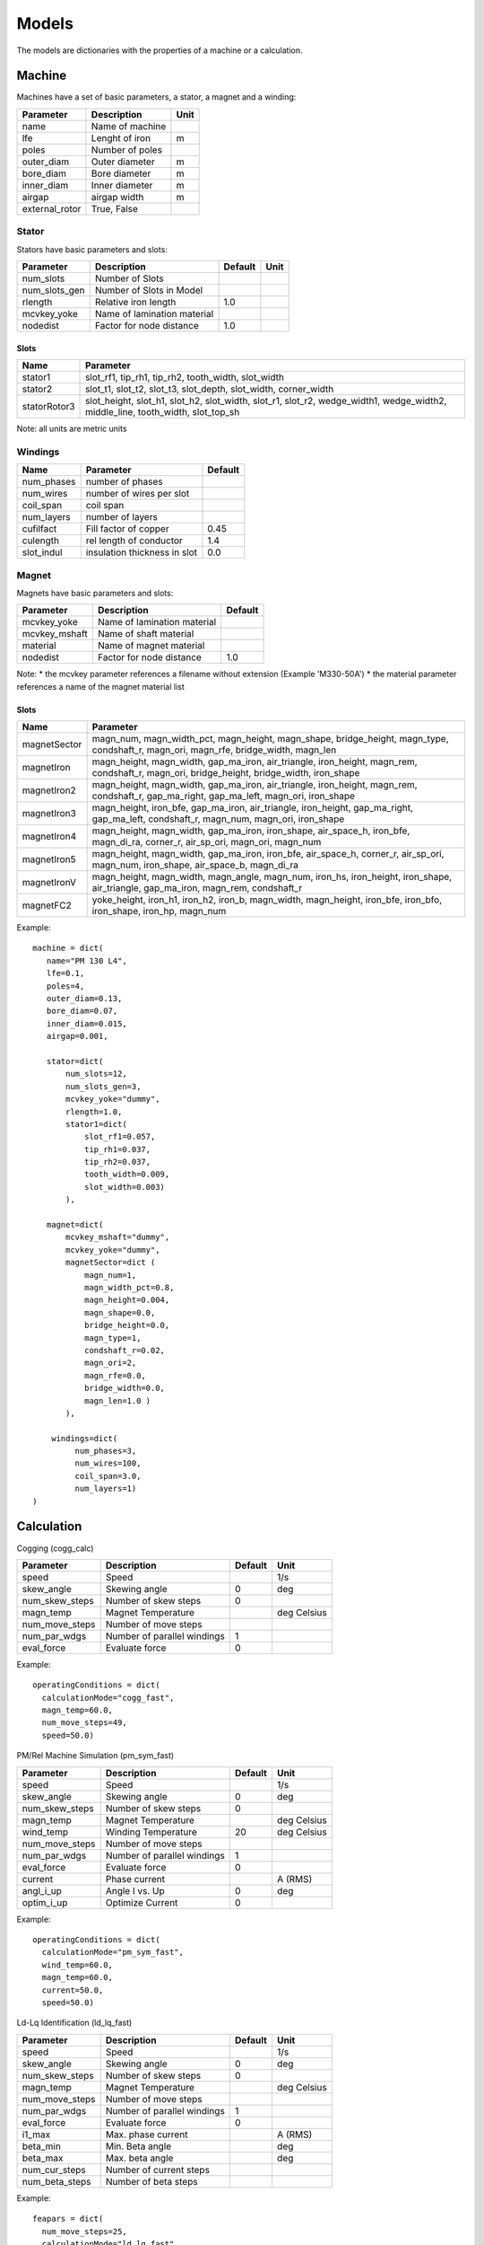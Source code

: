 Models
******

The models are dictionaries with the properties of a machine or a calculation.

Machine
=======

Machines have a set of basic parameters, a stator, a magnet and a winding:

==============  =================  ====
Parameter        Description       Unit
==============  =================  ====
name             Name of machine
lfe              Lenght of iron     m
poles            Number of poles
outer_diam       Outer diameter     m
bore_diam        Bore diameter      m
inner_diam       Inner diameter     m
airgap           airgap width       m
external_rotor   True, False
==============  =================  ====

Stator
------

Stators have basic parameters and slots:

==============  ============================  =======  ====
Parameter        Description                  Default  Unit
==============  ============================  =======  ====
num_slots        Number of Slots
num_slots_gen    Number of Slots in Model
rlength          Relative iron length          1.0
mcvkey_yoke      Name of lamination material
nodedist         Factor for node distance      1.0
==============  ============================  =======  ====


Slots
^^^^^
============    ==============  
Name             Parameter      
============    ==============  
stator1  
                 slot_rf1,
                 tip_rh1,
                 tip_rh2, 
                 tooth_width,
                 slot_width
stator2
                 slot_t1,
                 slot_t2,        
                 slot_t3,         
                 slot_depth,      
                 slot_width,      
                 corner_width    
statorRotor3
                 slot_height,
                 slot_h1,    
                 slot_h2,    
                 slot_width, 
                 slot_r1,    
                 slot_r2,
                 wedge_width1,
                 wedge_width2,
                 middle_line, 
                 tooth_width, 
                 slot_top_sh 
============    ==============  

Note: all units are metric units

Windings
--------

============    ============================  =======
Name             Parameter                    Default
============    ============================  =======
num_phases      number of phases
num_wires       number of wires per slot
coil_span       coil span
num_layers      number of layers
cufilfact       Fill factor of copper          0.45
culength        rel length of conductor        1.4
slot_indul      insulation thickness in slot   0.0 
============    ============================  =======

Magnet
------

Magnets have basic parameters and slots:

==============  ============================  =======  
Parameter        Description                  Default  
==============  ============================  =======  
mcvkey_yoke      Name of lamination material
mcvkey_mshaft    Name of shaft material
material         Name of magnet material
nodedist         Factor for node distance       1.0
==============  ============================  =======

Note:
* the mcvkey parameter references a filename without extension (Example 'M330-50A')
* the material parameter references a name of the magnet material list 

Slots
^^^^^

============    ==============
Name             Parameter      
============    ==============
magnetSector    magn_num,
                magn_width_pct,
                magn_height,
                magn_shape,
                bridge_height,
                magn_type,
                condshaft_r,
                magn_ori,
                magn_rfe,
                bridge_width,
                magn_len
magnetIron      magn_height,
                magn_width,
		gap_ma_iron,
		air_triangle,
		iron_height,
		magn_rem,
		condshaft_r,
		magn_ori,
		bridge_height,
		bridge_width,
		iron_shape
magnetIron2     magn_height,
                magn_width,
		gap_ma_iron,
		air_triangle,
		iron_height,
		magn_rem,
		condshaft_r,
		gap_ma_right,
		gap_ma_left,
		magn_ori,
		iron_shape
magnetIron3     magn_height,
                iron_bfe,
		gap_ma_iron,
		air_triangle,
		iron_height,
		gap_ma_right,
		gap_ma_left,
		condshaft_r,
		magn_num,
		magn_ori,
		iron_shape
magnetIron4     magn_height,
                magn_width,
		gap_ma_iron,
		iron_shape,
		air_space_h,
		iron_bfe,
		magn_di_ra,
		corner_r,
		air_sp_ori,
		magn_ori,
		magn_num
magnetIron5     magn_height,
                magn_width,
		gap_ma_iron,
		iron_bfe,
		air_space_h,
		corner_r,
		air_sp_ori,
		magn_num,
		iron_shape,
		air_space_b,
		magn_di_ra
magnetIronV     magn_height,
                magn_width,
		magn_angle,
		magn_num,
		iron_hs,
		iron_height,
		iron_shape,
		air_triangle,
		gap_ma_iron,
		magn_rem,
		condshaft_r
magnetFC2       yoke_height,
                iron_h1,
		iron_h2,
		iron_b,
		magn_width,
		magn_height,
		iron_bfe,
		iron_bfo,
		iron_shape,
		iron_hp,
		magn_num
============    ==============

Example::
  
  machine = dict(
     name="PM 130 L4",
     lfe=0.1,
     poles=4,
     outer_diam=0.13,
     bore_diam=0.07,
     inner_diam=0.015,
     airgap=0.001,
     
     stator=dict(
         num_slots=12,
         num_slots_gen=3,
         mcvkey_yoke="dummy",
         rlength=1.0,
         stator1=dict(
             slot_rf1=0.057,
             tip_rh1=0.037,
             tip_rh2=0.037,
             tooth_width=0.009,
             slot_width=0.003)
	 ),

     magnet=dict(
         mcvkey_mshaft="dummy",
         mcvkey_yoke="dummy",
         magnetSector=dict (
	     magn_num=1,
	     magn_width_pct=0.8,
	     magn_height=0.004,
	     magn_shape=0.0,
	     bridge_height=0.0,
	     magn_type=1,
	     condshaft_r=0.02,
	     magn_ori=2,
	     magn_rfe=0.0,
	     bridge_width=0.0,
	     magn_len=1.0 )
	 ),

      windings=dict(
           num_phases=3,
           num_wires=100,
           coil_span=3.0,
           num_layers=1)
  )
  
 

Calculation
===========

Cogging (cogg_calc)

==============  ============================= ==========  ============
Parameter        Description                   Default      Unit
==============  ============================= ==========  ============
speed           Speed                                     1/s
skew_angle      Skewing angle                   0         deg
num_skew_steps  Number of skew steps            0
magn_temp       Magnet Temperature                        deg Celsius
num_move_steps  Number of move steps
num_par_wdgs    Number of parallel windings     1      
eval_force      Evaluate force                  0          
==============  ============================= ==========  ============

Example::

  operatingConditions = dict(
    calculationMode="cogg_fast",
    magn_temp=60.0,
    num_move_steps=49,
    speed=50.0)


PM/Rel Machine Simulation (pm_sym_fast)

==============  ============================= ==========  ============
Parameter        Description                   Default      Unit
==============  ============================= ==========  ============
speed           Speed                                     1/s
skew_angle      Skewing angle                   0         deg
num_skew_steps  Number of skew steps            0
magn_temp       Magnet Temperature                        deg Celsius
wind_temp       Winding Temperature             20        deg Celsius
num_move_steps  Number of move steps
num_par_wdgs    Number of parallel windings     1      
eval_force      Evaluate force                  0         
current         Phase current                             A (RMS)
angl_i_up       Angle I vs. Up                  0         deg
optim_i_up      Optimize Current                0
==============  ============================= ==========  ============

Example::

  operatingConditions = dict(
    calculationMode="pm_sym_fast",
    wind_temp=60.0,
    magn_temp=60.0,
    current=50.0,
    speed=50.0)
  
Ld-Lq Identification (ld_lq_fast)

==============  ============================= ==========  ============
Parameter        Description                   Default      Unit
==============  ============================= ==========  ============
speed           Speed                                     1/s
skew_angle      Skewing angle                   0         deg
num_skew_steps  Number of skew steps            0
magn_temp       Magnet Temperature                        deg Celsius
num_move_steps  Number of move steps
num_par_wdgs    Number of parallel windings     1      
eval_force      Evaluate force                  0         
i1_max          Max. phase current                        A (RMS)
beta_min        Min. Beta angle                           deg
beta_max        Max. beta angle                           deg
num_cur_steps   Number of current steps
num_beta_steps  Number of beta steps
==============  ============================= ==========  ============

Example::

  feapars = dict(
    num_move_steps=25,
    calculationMode="ld_lq_fast",
    magn_temp=60.0,
    i1_max=150.0,
    beta_max=0.0,
    beta_min=-60.0,
    num_cur_steps=3,
    num_beta_steps"=4,
    speed=50.0)
  

Psid-Psiq Identification (psd_psq_fast)
